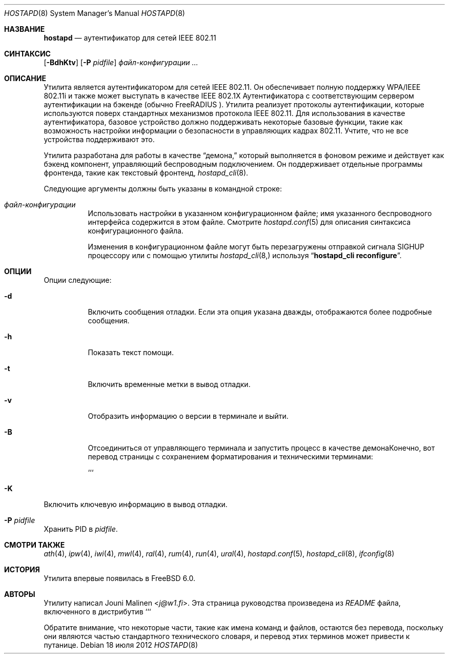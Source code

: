 .\" Copyright (c) 2005 Sam Leffler <sam@errno.com>
.\" Все права защищены.
.\"
.\" Перераспределение и использование в исходном и двоичном формах, с изменениями или без,
.\" разрешается при условии соблюдения следующих условий:
.\" 1. Перераспределенный исходный код должен сохранять вышеуказанное уведомление об авторских правах,
.\"    этот список условий и следующее отказ от ответственности.
.\" 2. Перераспределенные в двоичной форме данные должны воспроизводить вышеуказанное уведомление об авторских правах,
.\"    этот список условий и следующее отказ от ответственности в
.\"    документации и/или других материалах, предоставляемых с распространением.
.\"
.\" ЭТО ПРОГРАММНОЕ ОБЕСПЕЧЕНИЕ ПРЕДОСТАВЛЯЕТСЯ АВТОРОМ И УЧАСТНИКАМИ "КАК ЕСТЬ" И
.\" ОТКАЗ ОТ ВСЕХ ЯВНЫХ ИЛИ ПОДРАЗУМЕВАЕМЫХ ГАРАНТИЙ, ВКЛЮЧАЯ, НО НЕ ОГРАНИЧИВАЯСЬ, ПОДРАЗУМЕВАЕМЫЕ
.\" ГАРАНТИИ ТОВАРНОЙ ПРИГОДНОСТИ И ПРИГОДНОСТИ ДЛЯ ОПРЕДЕЛЕННОЙ ЦЕЛИ ОТКЛОНЕНЫ. НИ В КОЕМ СЛУЧАЕ АВТОР ИЛИ УЧАСТНИКИ НЕ НЕСУТ
.\" ОТВЕТСТВЕННОСТИ ЗА ЛЮБЫЕ ПРЯМЫЕ, КОСВЕННЫЕ, СЛУЧАЙНЫЕ, ОСОБЫЕ, ПРИМЕРНЫЕ ИЛИ ПОСЛЕДОВАТЕЛЬНЫЕ
.\" УБЫТКИ (ВКЛЮЧАЯ, НО НЕ ОГРАНИЧИВАЯСЬ, ПРИОБРЕТЕНИЕ ЗАМЕНЯЮЩИХ ТОВАРОВ ИЛИ УСЛУГ; ПОТЕРЯ ИСПОЛЬЗОВАНИЯ,
.\" ДАННЫХ ИЛИ ПРИБЫЛИ; ИЛИ ПРЕРЫВАНИЕ БИЗНЕСА)
.\" ОДНАКО ВЫЗВАННЫЕ И ПО ЛЮБОЙ ТЕОРИИ ОТВЕТСТВЕННОСТИ, БУДЬ ТО В КОНТРАКТЕ, СТРОГОЙ
.\" ОТВЕТСТВЕННОСТИ ИЛИ ДЕЛИКТЕ (ВКЛЮЧАЯ ХАЛАТНОСТЬ ИЛИ ИНЫЙ) ВОЗНИКШИЕ ЛЮБЫМ ОБРАЗОМ
.\" ИЗ-ЗА ИСПОЛЬЗОВАНИЯ ДАННОГО ПРОГРАММНОГО ОБЕСПЕЧЕНИЯ, ДАЖЕ ЕСЛИ ИЗВЕЩЕН О ВОЗМОЖНОСТИ ТАКОГО
.\" УЩЕРБА.
.\"
.Dd 18 июля 2012
.Dt HOSTAPD 8
.Os
.Sh НАЗВАНИЕ
.Nm hostapd
.Nd "аутентификатор для сетей IEEE 802.11"
.Sh СИНТАКСИС
.Nm
.Op Fl BdhKtv
.Op Fl P Ar pidfile
.Ar файл-конфигурации ...
.Sh ОПИСАНИЕ
Утилита
.Nm
является аутентификатором для сетей IEEE 802.11.
Он обеспечивает полную поддержку WPA/IEEE 802.11i и
также может выступать в качестве IEEE 802.1X Аутентификатора с соответствующим
сервером аутентификации на бэкенде (обычно
.Tn FreeRADIUS ).
Утилита
.Nm
реализует протоколы аутентификации, которые используются поверх
стандартных механизмов протокола IEEE 802.11.
Для использования
.Nm
в качестве аутентификатора, базовое устройство должно поддерживать некоторые
базовые функции, такие как возможность настройки информации о безопасности
в управляющих кадрах 802.11.
Учтите, что не все устройства поддерживают это.
.Pp
Утилита
.Nm
разработана для работы в качестве
.Dq демона,
который выполняется в фоновом режиме и действует как бэкенд компонент,
управляющий беспроводным подключением.
Он поддерживает отдельные программы фронтенда, такие как
текстовый фронтенд,
.Xr hostapd_cli 8 .
.Pp
Следующие аргументы должны быть указаны в командной строке:
.Bl -tag -width indent
.It Ar файл-конфигурации
Использовать настройки в указанном конфигурационном файле; имя
указанного беспроводного интерфейса содержится в этом файле.
Смотрите
.Xr hostapd.conf 5
для описания синтаксиса конфигурационного файла.
.Pp
Изменения в конфигурационном файле могут быть перезагружены отправкой сигнала
.Dv SIGHUP
процессору
.Nm
или с помощью утилиты
.Xr hostapd_cli 8,
используя
.Dq Li "hostapd_cli reconfigure" .
.El
.Sh ОПЦИИ
Опции следующие:
.Bl -tag -width indent
.It Fl d
Включить сообщения отладки.
Если эта опция указана дважды, отображаются более подробные сообщения.
.It Fl h
Показать текст помощи.
.It Fl t
Включить временные метки в вывод отладки.
.It Fl v
Отобразить информацию о версии в терминале и выйти.
.It Fl B
Отсоединиться от управляющего терминала и запустить процесс в качестве демонаКонечно, вот перевод страницы с сохранением форматирования и техническими терминами:

```
.in the background.
.It Fl K
Включить ключевую информацию в вывод отладки.
.It Fl P Ar pidfile
Хранить PID в
.Ar pidfile .
.El
.Sh СМОТРИ ТАКЖЕ
.Xr ath 4 ,
.Xr ipw 4 ,
.Xr iwi 4 ,
.Xr mwl 4 ,
.Xr ral 4 ,
.Xr rum 4 ,
.Xr run 4 ,
.Xr ural 4 ,
.Xr hostapd.conf 5 ,
.Xr hostapd_cli 8 ,
.Xr ifconfig 8
.Sh ИСТОРИЯ
Утилита
.Nm
впервые появилась в
.Fx 6.0 .
.Sh АВТОРЫ
Утилиту
.Nm
написал
.An Jouni Malinen Aq Mt j@w1.fi .
Эта страница руководства произведена из
.Pa README
файла, включенного в дистрибутив
.Nm.
```

Обратите внимание, что некоторые части, такие как имена команд и файлов, остаются без перевода, поскольку они являются частью стандартного технического словаря, и перевод этих терминов может привести к путанице.